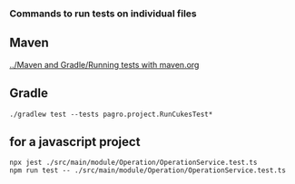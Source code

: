 *** Commands to run tests on individual files

** Maven

   [[../Maven and Gradle/Running tests with maven.org]]

** Gradle

   #+begin_src 
    ./gradlew test --tests pagro.project.RunCukesTest*
   #+end_src

** for a javascript project

   #+begin_src 
    npx jest ./src/main/module/Operation/OperationService.test.ts
    npm run test -- ./src/main/module/Operation/OperationService.test.ts
   #+end_src
